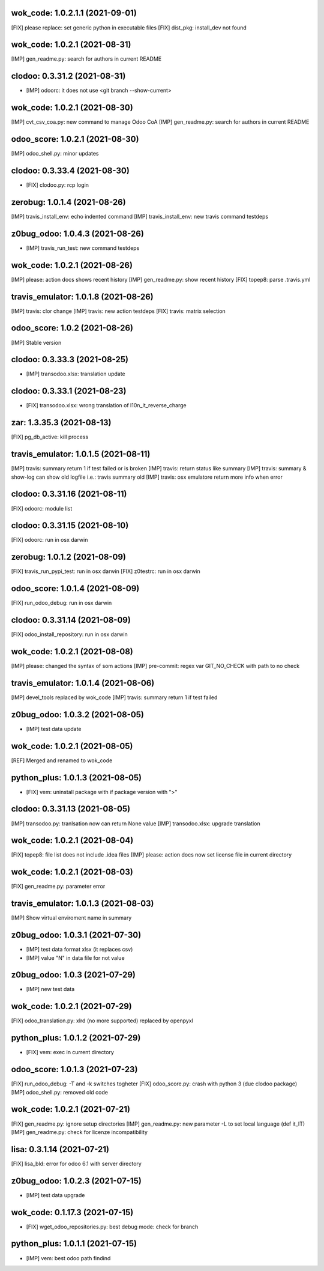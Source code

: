 wok_code: 1.0.2.1.1 (2021-09-01)
~~~~~~~~~~~~~~~~~~~~~~~~~~~~~~~

[FIX] please replace: set generic python in executable files
[FIX] dist_pkg: install_dev not found




wok_code: 1.0.2.1 (2021-08-31)
~~~~~~~~~~~~~~~~~~~~~~~~~~~~~~~

[IMP] gen_readme.py: search for authors in current README


clodoo: 0.3.31.2 (2021-08-31)
~~~~~~~~~~~~~~~~~~~~~~~~~~~~~

* [IMP] odoorc: it does not use <git branch --show-current>


wok_code: 1.0.2.1 (2021-08-30)
~~~~~~~~~~~~~~~~~~~~~~~~~~~~~~~

[IMP] cvt_csv_coa.py: new command to manage Odoo CoA
[IMP] gen_readme.py: search for authors in current README


odoo_score: 1.0.2.1 (2021-08-30)
~~~~~~~~~~~~~~~~~~~~~~~~~~~~~~~~

[IMP] odoo_shell.py: minor updates


clodoo: 0.3.33.4 (2021-08-30)
~~~~~~~~~~~~~~~~~~~~~~~~~~~~~

* [FIX] clodoo.py: rcp login


zerobug: 1.0.1.4 (2021-08-26)
~~~~~~~~~~~~~~~~~~~~~~~~~~~~~

[IMP] travis_install_env: echo indented command
[IMP] travis_install_env: new travis command testdeps


z0bug_odoo: 1.0.4.3 (2021-08-26)
~~~~~~~~~~~~~~~~~~~~~~~~~~~~~~~~

* [IMP] travis_run_test: new command testdeps


wok_code: 1.0.2.1 (2021-08-26)
~~~~~~~~~~~~~~~~~~~~~~~~~~~~~~~

[IMP] please: action docs shows recent history
[IMP] gen_readme.py: show recent history
[FIX] topep8: parse .travis.yml


travis_emulator: 1.0.1.8 (2021-08-26)
~~~~~~~~~~~~~~~~~~~~~~~~~~~~~~~~~~~~~

[IMP] travis: clor change
[IMP] travis: new action testdeps
[FIX] travis: matrix selection


odoo_score: 1.0.2 (2021-08-26)
~~~~~~~~~~~~~~~~~~~~~~~~~~~~~~~~

[IMP] Stable version


clodoo: 0.3.33.3 (2021-08-25)
~~~~~~~~~~~~~~~~~~~~~~~~~~~~

* [IMP] transodoo.xlsx: translation update


clodoo: 0.3.33.1 (2021-08-23)
~~~~~~~~~~~~~~~~~~~~~~~~~~~~

* [FIX] transodoo.xlsx: wrong translation of l10n_it_reverse_charge



zar: 1.3.35.3 (2021-08-13)
~~~~~~~~~~~~~~~~~~~~~~~~~~

[FIX] pg_db_active: kill process


travis_emulator: 1.0.1.5 (2021-08-11)
~~~~~~~~~~~~~~~~~~~~~~~~~~~~~~~~~~~~~

[IMP] travis: summary return 1 if test failed or is broken
[IMP] travis: return status like summary
[IMP] travis: summary & show-log can show old logfile i.e.: travis summary old
[IMP] travis: osx emulatore return more info when error


clodoo: 0.3.31.16 (2021-08-11)
~~~~~~~~~~~~~~~~~~~~~~~~~~~~~~

[FIX] odoorc: module list


clodoo: 0.3.31.15 (2021-08-10)
~~~~~~~~~~~~~~~~~~~~~~~~~~~~~~

[FIX] odoorc: run in osx darwin


zerobug: 1.0.1.2 (2021-08-09)
~~~~~~~~~~~~~~~~~~~~~~~~~~~~~

[FIX] travis_run_pypi_test: run in osx darwin
[FIX] z0testrc: run in osx darwin


odoo_score: 1.0.1.4 (2021-08-09)
~~~~~~~~~~~~~~~~~~~~~~~~~~~~~~~~

[FIX] run_odoo_debug: run in osx darwin


clodoo: 0.3.31.14 (2021-08-09)
~~~~~~~~~~~~~~~~~~~~~~~~~~~~~~

[FIX] odoo_install_repository: run in osx darwin


wok_code: 1.0.2.1 (2021-08-08)
~~~~~~~~~~~~~~~~~~~~~~~~~~~~~~~

[IMP] please: changed the syntax of som actions
[IMP] pre-commit: regex var GIT_NO_CHECK with path to no check


travis_emulator: 1.0.1.4 (2021-08-06)
~~~~~~~~~~~~~~~~~~~~~~~~~~~~~~~~~~~~~

[IMP] devel_tools replaced by wok_code
[IMP] travis: summary return 1 if test failed


z0bug_odoo: 1.0.3.2 (2021-08-05)
~~~~~~~~~~~~~~~~~~~~~~~~~~~~~~~~

* [IMP] test data update


wok_code: 1.0.2.1 (2021-08-05)
~~~~~~~~~~~~~~~~~~~~~~~~~~~~~~~

[REF] Merged and renamed to wok_code


python_plus: 1.0.1.3 (2021-08-05)
~~~~~~~~~~~~~~~~~~~~~~~~~~~~~~~~

* [FIX] vem: uninstall package with if package version with ">"


clodoo: 0.3.31.13 (2021-08-05)
~~~~~~~~~~~~~~~~~~~~~~~~~~~~~~

[IMP] transodoo.py: tranlsation now can return None value
[IMP] transodoo.xlsx: upgrade translation



wok_code: 1.0.2.1 (2021-08-04)
~~~~~~~~~~~~~~~~~~~~~~~~~~~~~~

[FIX] topep8: file list does not include .idea files
[IMP] please: action docs now set license file in current directory


wok_code: 1.0.2.1 (2021-08-03)
~~~~~~~~~~~~~~~~~~~~~~~~~~~~~~

[FIX] gen_readme.py: parameter error


travis_emulator: 1.0.1.3 (2021-08-03)
~~~~~~~~~~~~~~~~~~~~~~~~~~~~~~~~~~~~~

[IMP] Show virtual enviroment name in summary


z0bug_odoo: 1.0.3.1 (2021-07-30)
~~~~~~~~~~~~~~~~~~~~~~~~~~~~~~~~

* [IMP] test data format xlsx (it replaces csv)
* [IMP] value "\N" in data file for not value


z0bug_odoo: 1.0.3 (2021-07-29)
~~~~~~~~~~~~~~~~~~~~~~~~~~~~~~

* [IMP] new test data


wok_code: 1.0.2.1 (2021-07-29)
~~~~~~~~~~~~~~~~~~~~~~~~~~~~~~

[FIX] odoo_translation.py: xlrd (no more supported) replaced by openpyxl


python_plus: 1.0.1.2 (2021-07-29)
~~~~~~~~~~~~~~~~~~~~~~~~~~~~~~~~

* [FIX] vem: exec in current directory


odoo_score: 1.0.1.3 (2021-07-23)
~~~~~~~~~~~~~~~~~~~~~~~~~~~~~~~~

[FIX] run_odoo_debug: -T and -k switches togheter
[FIX] odoo_score.py: crash with python 3 (due clodoo package)
[IMP] odoo_shell.py: removed old code


wok_code: 1.0.2.1 (2021-07-21)
~~~~~~~~~~~~~~~~~~~~~~~~~~~~~~

[FIX] gen_readme.py: ignore setup directories
[IMP] gen_readme.py: new parameter -L to set local language (def it_IT)
[IMP] gen_readme.py: check for licenze incompatibility



lisa: 0.3.1.14 (2021-07-21)
~~~~~~~~~~~~~~~~~~~~~~~~~~~

[FIX] lisa_bld: error for odoo 6.1 with server directory


z0bug_odoo: 1.0.2.3 (2021-07-15)
~~~~~~~~~~~~~~~~~~~~~~~~~~~~~~~

* [IMP] test data upgrade


wok_code: 0.1.17.3 (2021-07-15)
~~~~~~~~~~~~~~~~~~~~~~~~~~~~~~

* [FIX] wget_odoo_repositories.py: best debug mode: check for branch


python_plus: 1.0.1.1 (2021-07-15)
~~~~~~~~~~~~~~~~~~~~~~~~~~~~~~~~

* [IMP] vem: best odoo path findind



